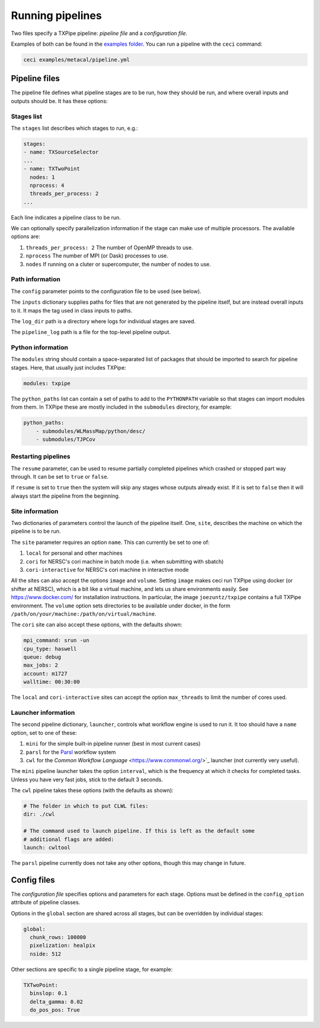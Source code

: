 Running pipelines
==================

Two files specify a TXPipe pipeline: *pipeline file* and a *configuration file*.

Examples of both can be found in the `examples folder <https://github.com/LSSTDESC/TXPipe/tree/Documentation/examples>`_. You can run a pipeline with the ``ceci`` command:

.. code-block:: bash

    ceci examples/metacal/pipeline.yml


Pipeline files
--------------

The pipeline file defines what pipeline stages are to be run, how they should be run, and where overall inputs and outputs should be. It has these options:

Stages list
^^^^^^^^^^^

The ``stages`` list describes which stages to run, e.g.:

.. code-block:: yaml

    stages:
    - name: TXSourceSelector
    ...
    - name: TXTwoPoint
      nodes: 1
      nprocess: 4
      threads_per_process: 2
    ...

Each line indicates a pipeline class to be run.

We can optionally specify parallelization information if the stage can make use of multiple processors. The available options are:

#. ``threads_per_process: 2`` The number of OpenMP threads to use.

#. ``nprocess`` The number of MPI (or Dask) processes to use.

#. ``nodes`` If running on a cluter or supercomputer, the number of nodes to use.


Path information
^^^^^^^^^^^^^^^^

The ``config`` parameter points to the configuration file to be used (see below).

The ``inputs`` dictionary supplies paths for files that are not generated by the pipeline itself, but are instead overall inputs to it. It maps the tag used in class inputs to paths.

The ``log_dir`` path is a directory where logs for individual stages are saved.

The ``pipeline_log`` path is a file for the top-level pipeline output.


Python information
^^^^^^^^^^^^^^^^^^

The ``modules`` string should contain a space-separated list of packages that should be imported to search for pipeline stages. Here, that usually just includes TXPipe:

.. code-block:: yaml

    modules: txpipe

The ``python_paths`` list can contain a set of paths to add to the ``PYTHONPATH`` variable so that stages can import modules from them. In TXPipe these are mostly included in the ``submodules`` directory, for example:

.. code-block:: yaml

    python_paths:
        - submodules/WLMassMap/python/desc/
        - submodules/TJPCov


Restarting pipelines
^^^^^^^^^^^^^^^^^^^^

The ``resume`` parameter, can be used to resume partially completed pipelines which crashed or stopped part way through. It can be set to ``true`` or ``false``.

If ``resume`` is set to ``true`` then the system will skip any stages whose outputs already exist. If it is set to ``false`` then it will always start the pipeline from the beginning.


Site information
^^^^^^^^^^^^^^^^^^^^


Two dictionaries of parameters control the launch of the pipeline itself. One, ``site``, describes the machine on which the pipeline is to be run. 


The ``site`` parameter requires an option ``name``. This can currently be set to one of:

#. ``local`` for personal and other machines

#. ``cori`` for NERSC's cori machine in batch mode (i.e. when submitting with sbatch)

#. ``cori-interactive`` for NERSC's cori machine in interactive mode


All the sites can also accept the options ``image`` and ``volume``. Setting ``image`` makes ceci run TXPipe using docker (or shifter at NERSC), which is a bit like a virtual machine, and lets us share environments easily. See https://www.docker.com/ for installation instructions. In particular, the image ``joezuntz/txpipe`` contains a full TXPipe environment.  The ``volume`` option sets directories to be available under docker, in the form ``/path/on/your/machine:/path/on/virtual/machine``.

The ``cori`` site can also accept these options, with the defaults shown:

.. code-block:: yaml

    mpi_command: srun -un
    cpu_type: haswell
    queue: debug
    max_jobs: 2
    account: m1727
    walltime: 00:30:00


The ``local`` and ``cori-interactive`` sites can accept the option ``max_threads`` to limit the number of cores used.


Launcher information
^^^^^^^^^^^^^^^^^^^^^
The second pipeline dictionary, ``launcher``, controls what workflow engine is used to run it. It too should have a ``name`` option, set to one of these:

#. ``mini`` for the simple built-in pipeline runner (best in most current cases)

#. ``parsl`` for the `Parsl <https://parsl-project.org/>`_ workflow system

#. ``cwl`` for the `Common Workflow Language` <https://www.commonwl.org/>`_ launcher (not currently very useful).


The ``mini`` pipeline launcher takes the option ``interval``, which is the frequency at which it checks for completed tasks. Unless you have very fast jobs, stick to the default 3 seconds.

The ``cwl`` pipeline takes these options (with the defaults as shown):


.. code-block:: yaml

    # The folder in which to put CLWL files:
    dir: ./cwl 

    # The command used to launch pipeline. If this is left as the default some
    # additional flags are added:
    launch: cwltool 

The ``parsl`` pipeline currently does not take any other options, though this may change in future.



Config files
------------

The *configuration file* specifies options and parameters for each stage. Options must be defined in the ``config_option`` attribute of pipeline classes.

Options in the ``global`` section are shared across all stages, but can be overridden by individual stages:

.. code-block:: yaml

  global:
    chunk_rows: 100000
    pixelization: healpix
    nside: 512

Other sections are specific to a single pipeline stage, for example:

.. code-block:: yaml

  TXTwoPoint:
    binslop: 0.1
    delta_gamma: 0.02
    do_pos_pos: True

